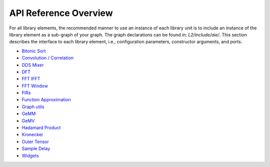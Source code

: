 ..
   Copyright © 2019–2024 Advanced Micro Devices, Inc
   
   `Terms and Conditions <https://www.amd.com/en/corporate/copyright>`_.

.. _API_REFERENCE:

======================
API Reference Overview
======================

For all library elements, the recommended manner to use an instance of each library unit is to include an instance of the library element as a sub-graph of your graph. The graph declarations can be found in: `L2/include/aie/`. This section describes the interface to each library element, i.e., configuration parameters, constructor arguments, and ports.

- `Bitonic Sort <../../rst/group_bitonic_sort_graph.html>`_
- `Convolution / Correlation <../../rst/group_conv_corr_graph.html>`_
- `DDS Mixer <../../rst/group_dds_graph.html>`_
- `DFT <../../rst/group_dft_graph.html>`_
- `FFT IFFT <../../rst/group_fft_graphs.html>`_
- `FFT Window <../../rst/group_fft_window.html>`_
- `FIRs <../../rst/group_fir_graphs.html>`_
- `Function Approximation <../../rst/group_func_approx.html>`_
- `Graph utils <../../rst/group_graph_utils.html>`_
- `GeMM <../../rst/group_gemm_graph.html>`_
- `GeMV <../../rst/group_matrix_vector_mul_graph.html>`_
- `Hadamard Product <../../rst/group_hadamard_graph.html>`_
- `Kronecker <../../rst/group_kronecker_graph.html>`_
- `Outer Tensor <../../rst/group_outer_tensor_graph.html>`_
- `Sample Delay <../../rst/group_sample_delay_graph.html>`_
- `Widgets <../../rst/group_widget_graph.html>`_


.. |image1| image:: ./media/image1.png
.. |image2| image:: ./media/image2.png
.. |image3| image:: ./media/image4.png
.. |image4| image:: ./media/image2.png
.. |image5| image:: ./media/image2.png
.. |image6| image:: ./media/image2.png
.. |image7| image:: ./media/image5.png
.. |image8| image:: ./media/image6.png
.. |image9| image:: ./media/image7.png
.. |image10| image:: ./media/image2.png
.. |image11| image:: ./media/image2.png
.. |image12| image:: ./media/image2.png
.. |image13| image:: ./media/image2.png
.. |trade|  unicode:: U+02122 .. TRADEMARK SIGN
   :ltrim:
.. |reg|    unicode:: U+000AE .. REGISTERED TRADEMARK SIGN
   :ltrim: